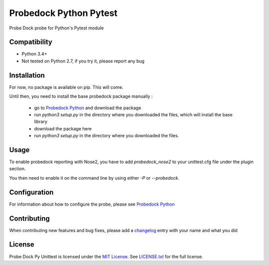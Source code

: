 Probedock Python Pytest
=========================

Probe Dock probe for Python's Pytest module


Compatibility
-------------

* Python 3.4+
* Not tested on Python 2.7, if you try it, please report any bug


Installation
------------

For now, no package is available on pip. This will come.

Until then, you need to install the base probedock package manually :

    * go to `Probedock Python <https://github.com/probedock/probedock-python>`_ and download the package
    * run `python3 setup.py` in the directory where you downloaded the files, which will install the base library
    * download the package here
    * run `python3 setup.py` in the directory where you downloaded the files.


Usage
-----

To enable probedock reporting with Nose2, you have to add `probedock_nose2` to your unittest.cfg file under the plugin section.

You then need to enable it on the command line by using either `-P` or `--probedock`.


Configuration
-------------

For information about how to configure the probe, please see `Probedock Python <https://github.com/probedock/probedock-python>`_


Contributing
------------

When contributing new features and bug fixes, please add a `changelog <CHANGELOG.rst>`_ entry with your name and what you did


License
-------

Probe Dock Py Unittest is licensed under the `MIT License <http://opensource.org/licenses/MIT>`_.
See `LICENSE.txt <LICENSE.txt>`_ for the full license.
